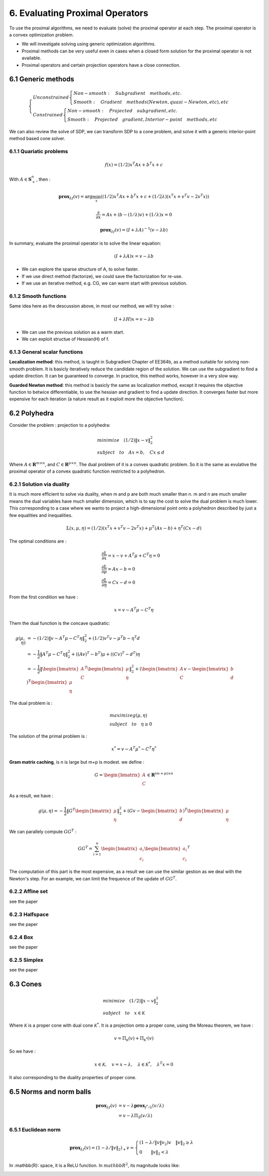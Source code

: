 6. Evaluating Proximal Operators
=============================

To use the proximal algorithms, we need to evaluate (solve) the proximal operator at each step.
The proximal operator is a convex optimization problem.

* We will investigate solving using generic optimization algorithms.

* Proximal methods can be very useful even in cases when a closed form solution for the proximal operator is not available.

* Proximal operators and certain projection operators have a close connection.


6.1 Generic methods
-------------------------

.. math::
  \begin{cases}
  Unconstrained  \begin{cases}
  Non-smooth : \quad Subgradient \quad methods, etc. \\
  Smooth : \quad Gradient \quad methods (Newton, quasi-Newton, etc), etc
  \end{cases} \\
  Constrained \begin{cases}
  Non-smooth: \quad Projected \quad subgradient, etc. \\
  Smooth: \quad Projected \quad gradient, Interior-point \quad methods, etc
  \end{cases}
  \end{cases}


We can also review the solve of SDP, we can transform SDP to a cone problem,
and solve it with a generic interior-point method based cone solver.

6.1.1 Quariatic problems
~~~~~~~~~~~~~~~~~~~~~~~~

.. math::
  f(x) = (1/2)x^{T}Ax + b^{T}x + c

With :math:`A \in \mathbf{S}^{n}_{+}`, then :

.. math::
  \mathbf{prox}_{\lambda f}(v) = \arg\min_{x} ((1/2)x^{T}Ax + b^{T}x + c + (1/2\lambda) (x^{T}x + v^{T}v - 2v^{T}x))

.. math::
  \frac{\partial}{\partial x} =  Ax + (b - (1/\lambda)v) + (1/\lambda)x = 0

.. math::
  \mathbf{prox}_{\lambda f}(v) = (I + \lambda A)^{-1}(v- \lambda b)

In summary, evaluate the proximal operator is to solve the linear equation:

.. math::
  (I + \lambda A)x = v- \lambda b

* We can explore the sparse structure of A, to solve faster.
* If we use direct method (factorize), we could save the factorization for re-use.
* If we use an iterative method, e.g. CG, we can warm start with previous solution.

6.1.2 Smooth functions
~~~~~~~~~~~~~~~~~~~~~~~~~~~

Same idea here as the descussion above, in most our method, we will try solve :

.. math::
  (I + \lambda H)x = v- \lambda b

* We can use the previous solution as a warm start.
* We can exploit structue of Hessian(H) of f.

6.1.3 General scalar functions
~~~~~~~~~~~~~~~~~~~~~~~~~~~~~

**Localization method**: this method, is taught in Subgradient Chapter of EE364b, as a method
suitable for solving non-smooth problem. It is basicly iteratively reduce the candidate region
of the solution. We can use the subgradient to find a update direction. It can be guaranteed
to converge. In practice, this method works, however in a very slow way.

**Guarded Newton method**: this method is basicly the same as localization method, except it
requires the objective function to betwice differentiable, to use the hessian and gradient to
find a update direction. It converges faster but more expensive for each iteration
(a nature result as it exploit more the objective function).

6.2 Polyhedra
-----------------------

Consider the problem : projection to a polyhedra:

.. math::
  \begin{align*}
  &minimize \quad (1/2)\|x - v\|^{2}_{2} \\
  &subject\quad to\quad Ax = b, \quad Cx \le d
  \end{align*}

Where :math:`A \in \mathbf{R}^{m \times n}`, and :math:`C \in \mathbf{R}^{p \times n}`.
The dual problem of it is a convex quadratic problem. So it is the same as evulative the
proximal operator of a convex quadratic function restricted to a polyhedron.


6.2.1 Solution via duality
~~~~~~~~~~~~~~~~~~~~~~

It is much more efficient to solve via duality, when m and p are both much smaller than n.
m and n are much smaller means the dual variables have much smaller dimension, which is to
say the cost to solve the dual problem is much lower.
This corresponding to a case where we wanto to project a high-dimensional point onto a
polyhedron described by just a few equalities and inequalities.

.. math::
  \mathbb{L}(x, \mu, \eta) = (1/2)(x^{T}x + v^{T}v - 2v^{T}x) + \mu^{T}(Ax-b) + \eta^{T}(Cx-d)

The optimal conditions are :

.. math::
  \begin{align*}
  &\frac{\partial \mathbb{L}}{\partial x} = x - v + A^{T}\mu + C^{T}\eta = 0 \\
  &\frac{\partial \mathbb{L}}{\partial \mu} = Ax - b = 0 \\
  &\frac{\partial \mathbb{L}}{\partial \eta} = Cx - d = 0
  \end{align*}

From the first condition we have :

.. math::
  x = v - A^{T}\mu - C^{T}\eta

Them the dual function is the concave quadratic:

.. math::
  \begin{align*}
  g(\mu, \eta) &= - (1/2)\|v - A^{T}\mu - C^{T}\eta\|^{2}_{2} + (1/2)v^{T}v - \mu^{T}b - \eta^{T}d \\
  &= - \frac{1}{2}\|A^{T}\mu - C^{T}\eta\|^{2}_{2} + ((Av)^{T} - b^{T})\mu + ((Cv)^{T} - d^{T})\eta \\
  &= - \frac{1}{2}\| \begin{bmatrix}A\\C \end{bmatrix}^{T}\begin{bmatrix} \mu \\ \eta\end{bmatrix} \|^{2}_{2}
  + (\begin{bmatrix}A\\ C \end{bmatrix} v  - \begin{bmatrix} b\\d\end{bmatrix})^{T}\begin{bmatrix}\mu \\ \eta \end{bmatrix}
  \end{align*}


The dual problem is :

.. math::
  \begin{align*}
  &maximize g(\mu, \eta) \\
  &subject\quad to\quad \eta \ge 0
  \end{align*}

The solution of the primal problem is :

.. math::
  x^{*} = v - A^{T}\mu^{*} - C^{T}\eta^{*}

**Gram matrix caching**, is n is large but m+p is modest. we define :

.. math::
  G = \begin{bmatrix}A\\ C \end{bmatrix} \in \mathbf{R}^{(m+p)\times n}

As a result, we have :

.. math::
  g(\mu, \eta) = - \frac{1}{2}\| G^{T}\begin{bmatrix} \mu \\ \eta\end{bmatrix} \|^{2}_{2}
  + (G v  - \begin{bmatrix} b\\d\end{bmatrix})^{T}\begin{bmatrix}\mu \\ \eta \end{bmatrix}

We can parallely compute :math:`GG^{T}` :

.. math::
  GG^{T} = \sum_{i= 1}^{n} \begin{bmatrix}a_{i}\\c_{i}\end{bmatrix} \begin{bmatrix}a_{i}\\c_{i}\end{bmatrix}^{T}

The computation of this part is the most expensive, as a result we can use the similar gestion
as we deal with the Newton's step. For an example, we can limit the frequence of the update of
:math:`GG^{T}`.

6.2.2 Affine set
~~~~~~~~~~~~~~~~~~~~~
see the paper

6.2.3 Halfspace
~~~~~~~~~~~~~~~~~~~~~
see the paper

6.2.4 Box
~~~~~~~~~~~~~~~~~~~~~
see the paper

6.2.5 Simplex
~~~~~~~~~~~~~~~~~~~~~
see the paper

6.3 Cones
---------------------

.. math::
  \begin{align*}
  &minimize \quad (1/2)\|x - v\|^{2}_{2} \\
  &subject\quad to\quad x \in \mathcal{K}
  \end{align*}

Where :math:`\mathcal{K}` is a proper cone with dual cone :math:`\mathcal{K}^{*}`.
It is a projection onto a proper cone, using the Moreau theorem, we have :

.. math::
  v = \Pi_{\mathcal{K}}(v) + \Pi_{\mathcal{K}^{*}}(v)

So we have :

.. math::
  x \in \mathcal{K}, \quad v = x - \lambda, \quad \lambda \in \mathcal{K}^{*},  \quad \lambda^{T}x = 0

It also corresponding to the duality properties of proper cone.

6.5 Norms and norm balls
--------------------------------

.. math::
  \begin{align*}
  \mathbf{prox}_{\lambda f}(v)&= v - \lambda \mathbf{prox}_{f^{*}/\lambda}(v/\lambda) \\
  &= v - \lambda \Pi_{\mathcal{B}}(v/\lambda)
  \end{align*}


6.5.1 Euclidean norm
~~~~~~~~~~~~~~~~~~~~~

.. math::
  \mathbf{prox}_{\lambda f}(v) = (1-\lambda/\|v\|_{2})_{+}v =
  \begin{cases} (1-\lambda/\|v\|v_{2})v \quad \|v\|_{2} \ge \lambda \\
  0 \quad \quad \|v\|_{2} < \lambda
  \end{cases}

In :mathbb{R}: space, it is a ReLU function. In :math:`mathbb{R}^{2}`, its magnitude looks like:

.. image:: images/magitude_l2_r2.png
    :align: center
